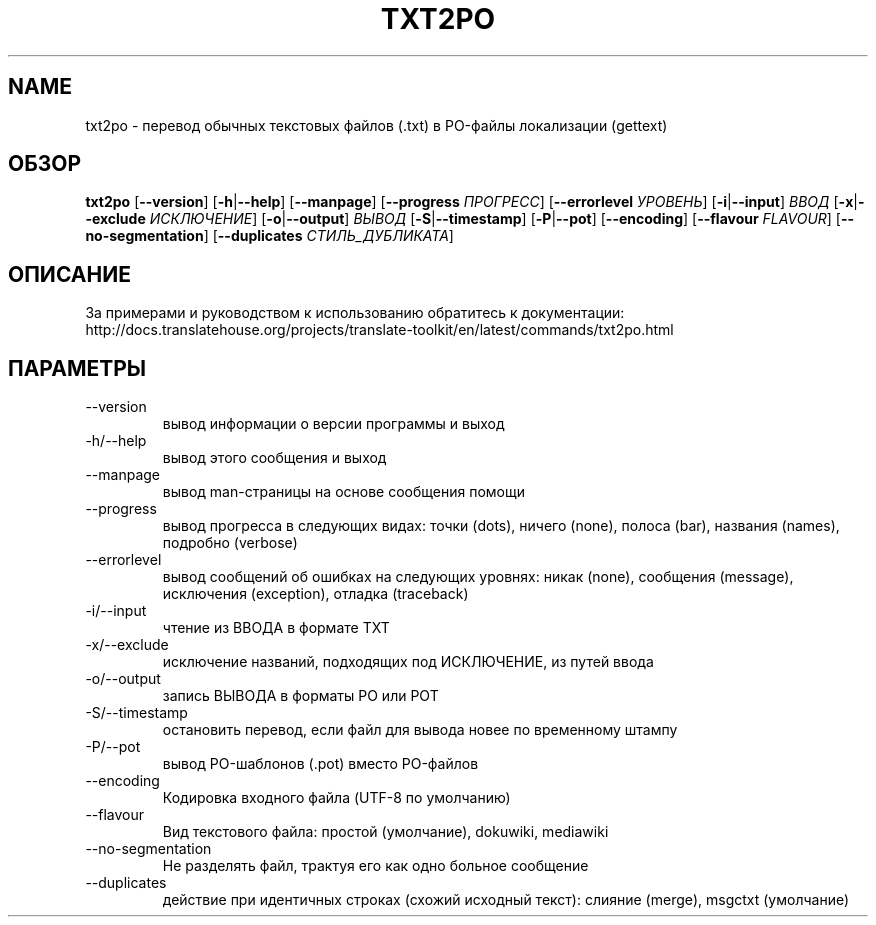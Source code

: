 .\" Autogenerated manpage
.\"*******************************************************************
.\"
.\" This file was generated with po4a. Translate the source file.
.\"
.\"*******************************************************************
.TH TXT2PO 1 "Translate Toolkit 2.4.0" "" "Translate Toolkit 2.4.0"
.SH NAME
txt2po \- перевод обычных текстовых файлов (.txt) в PO\-файлы локализации
(gettext)
.SH ОБЗОР
.PP
\fBtxt2po \fP[\fB\-\-version\fP]\fB \fP[\fB\-h\fP|\fB\-\-help\fP]\fB \fP[\fB\-\-manpage\fP]\fB
\fP[\fB\-\-progress \fP\fIПРОГРЕСС\fP]\fB \fP[\fB\-\-errorlevel \fP\fIУРОВЕНЬ\fP]\fB
\fP[\fB\-i\fP|\fB\-\-input\fP]\fB \fP\fIВВОД\fP\fB \fP[\fB\-x\fP|\fB\-\-exclude \fP\fIИСКЛЮЧЕНИЕ\fP]\fB
\fP[\fB\-o\fP|\fB\-\-output\fP]\fB \fP\fIВЫВОД\fP\fB \fP[\fB\-S\fP|\fB\-\-timestamp\fP]\fB
\fP[\fB\-P\fP|\fB\-\-pot\fP]\fB \fP[\fB\-\-encoding\fP]\fB \fP[\fB\-\-flavour \fP\fIFLAVOUR\fP]\fB
\fP[\fB\-\-no\-segmentation\fP]\fB \fP[\fB\-\-duplicates \fP\fIСТИЛЬ_ДУБЛИКАТА\fP]
.SH ОПИСАНИЕ
За примерами и руководством к использованию обратитесь к документации:
http://docs.translatehouse.org/projects/translate\-toolkit/en/latest/commands/txt2po.html
.SH ПАРАМЕТРЫ
.PP
.TP 
\-\-version
вывод информации о версии программы и выход
.TP 
\-h/\-\-help
вывод этого сообщения и выход
.TP 
\-\-manpage
вывод man\-страницы на основе сообщения помощи
.TP 
\-\-progress
вывод прогресса в следующих видах: точки (dots), ничего  (none), полоса
(bar), названия (names), подробно (verbose)
.TP 
\-\-errorlevel
вывод сообщений об ошибках на следующих уровнях: никак (none), сообщения
(message), исключения (exception), отладка (traceback)
.TP 
\-i/\-\-input
чтение из ВВОДА в формате TXT
.TP 
\-x/\-\-exclude
исключение названий, подходящих под ИСКЛЮЧЕНИЕ, из путей ввода
.TP 
\-o/\-\-output
запись ВЫВОДА в форматы PO или POT
.TP 
\-S/\-\-timestamp
остановить перевод, если файл для вывода новее по временному штампу
.TP 
\-P/\-\-pot
вывод PO\-шаблонов (.pot) вместо PO\-файлов
.TP 
\-\-encoding
Кодировка входного файла (UTF\-8 по умолчанию)
.TP 
\-\-flavour
Вид текстового файла: простой (умолчание), dokuwiki, mediawiki
.TP 
\-\-no\-segmentation
Не разделять файл, трактуя его как одно больное сообщение
.TP 
\-\-duplicates
действие при идентичных строках (схожий исходный текст): слияние (merge),
msgctxt (умолчание)
